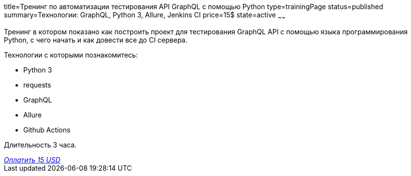 title=Тренинг по автоматизации тестирования API GraphQL с помощью Python
type=trainingPage
status=published
summary=Технологии: GraphQL, Python 3, Allure, Jenkins CI
price=15$
state=active
~~~~~~

Тренинг в котором показано как построить проект для тестирования GraphQL API с помощью языка программирования Python,
с чего начать и как довести все до CI сервера.

Технологии c которыми познакомитесь:

* Python 3
* requests
* GraphQL
* Allure
* Github Actions

Длительность 3 часа.

++++
<style>@import url("//portal.fondy.eu/mportal/static/css/button.css");</style>
<a href="https://pay.fondy.eu/s/VNBA9vSrHOPH" data-button="" class="f-p-b" style="--fpb-background:#56c64e; --fpb-color:#000000; --fpb-border-color:#ffffff; --fpb-border-width:2px; --fpb-font-weight:400; --fpb-font-size:16px; --fpb-border-radius:9px;">
<i data-text="name">Оплатить</i>
<i data-text="amount">15 USD</i>
<i data-brand="visa"></i><i data-brand="mastercard"></i></a>
++++
